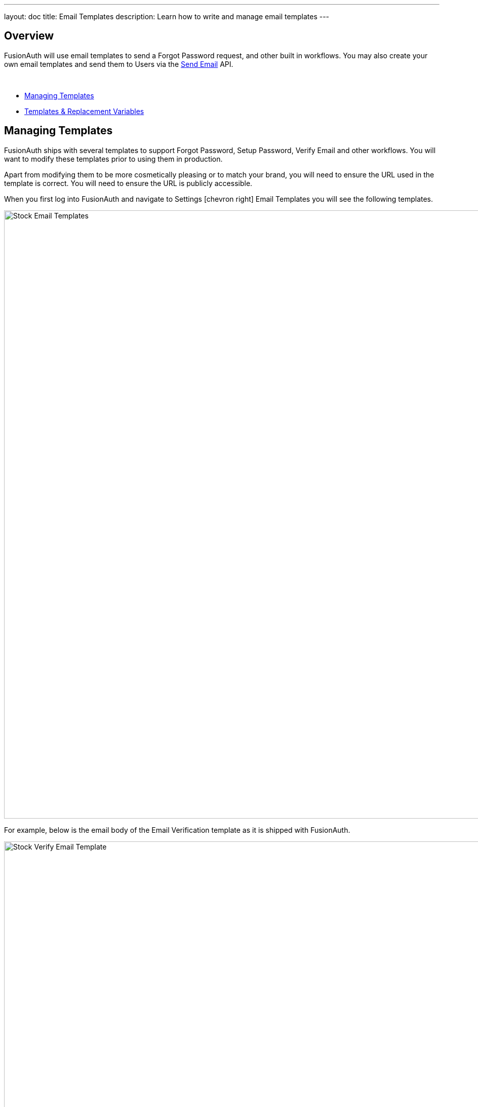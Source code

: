 ---
layout: doc
title: Email Templates
description: Learn how to write and manage email templates
---

:sectnumlevels: 0

== Overview

FusionAuth will use email templates to send a Forgot Password request, and other built in workflows. You may also create your own
email templates and send them to Users via the link:/docs/v1/tech/apis/emails#send-an-email[Send Email] API.

&nbsp;

* <<Managing Templates>>
* <<Templates & Replacement Variables>>

== Managing Templates

FusionAuth ships with several templates to support Forgot Password, Setup Password, Verify Email and other workflows. You will want to modify these templates prior to using them in production.

Apart from modifying them to be more cosmetically pleasing or to match your brand, you will need to ensure the URL used in the template is correct. You will need to ensure the URL is publicly accessible.

When you first log into FusionAuth and navigate to [breadcrumb]#Settings# icon:chevron-right[role=breadcrumb,type=fas] [breadcrumb]#Email Templates# you will see the following templates.

image::stock-email-templates.png[Stock Email Templates,width=1200,role=shadowed]

For example, below is the email body of the Email Verification template as it is shipped with FusionAuth.

image::stock-verify-email-template.png[Stock Verify Email Template,width=1200,role=shadowed]

At a minimum, you will need to update this URL to a publicly accessible URL that can reach FusionAuth.

If you will be handling Email Verification yourself, you will need to update this URL to be that of your own. You will notice the one replacement variable in this template named `${verificationId}`. See the Replacement Variables section below for additional detail, but these variables will be replaced when the template is rendered.

[cols="3a,7a"]
[.api]
.Base Information
|===
|Id
|The unique Id of the email template. The template Id may not be changed and will be used to interact with the template when using the Email APIs.

|Name [required]#Required#
|The name of the template. This value is for display purposes only and can be changed at any time.

|Default Subject [required]#Required#
|The default subject of the email. The default value will be used unless a localized version is found to be a better match based upon the User's preferred locales.

This field supports replacement variables.

|From Email [required]#Required#
|The from email address used to send this template.

|Default from Name [optional]#Optional#
|The default from name of the email. The default value will be used unless a localized version is found to be a better match based upon the User's preferred locales.

This field supports replacement variables.

|===


== Templates & Replacement Variables

The email template body, subject and from name fields support replacement variables. This means place holders can be inserted and the value will be calculated at the time the email template is rendered and sent to a user.

Most template will contain the User object as returned on the Retrieve User API. This means you can utilize any value found on the User object such as email, first name, last name, etc.

Below you will find each stock template that FusionAuth ships for reference. The available replacement values will be outlined below for each template.

* <<Breached Password>>
* <<Change Password>>
* <<Confirm Child>>
* <<COPPA Email Plus Notice>>
* <<COPPA Notice>>
* <<Email Verification>>
* <<Parent Registration>>
* <<Passwordless Login>>
* <<Registration Verification>>
* <<Setup Password>>


// ====================================
// Breached Password Templates
// ====================================


== Breached Password

.HTML
[source,text]
----
<p>This password was found in the list of vulnerable passwords, and is no longer secure.</p>

<p>In order to secure your account, it is recommended to change your password at your earliest convenience.</p>

<p>Follow this link to change your password.</p>

<a href="http://localhost:9011/password/forgot?email=${user.email}&tenantId=${user.tenantId}">
  http://localhost:9011/password/forgot?email=${user.email}&tenantId=${user.tenantId}
</a>

- FusionAuth Admin
----

.Text
[source,text]
----
This password was found in the list of vulnerable passwords, and is no longer secure.

In order to secure your account, it is recommended to change your password at your earliest convenience.

Follow this link to change your password.

http://localhost:9011/password/forgot?email=${user.email}&tenantId=${user.tenantId}

- FusionAuth Admin
----

[cols="3a,7a"]
[.api]
.Replacement variables
|===
| breachResult.loginIds
| The breach result matching loginIds. This is an array of zero or more email addresses or usernames found in the breach result matching this user. A length of zero means only the password was matched.

| breachResult.match
| The breach result match type determined by the FusionAuth Reactor. Possible values include:

* `ExactMatch` The User's loginId and password were found exactly as entered.
* `SubAddressMatch` The User's loginId and password were matched, but the email address was a sub-address match. For example `joe+test@example.com` is a sub-address match for `joe@example.com`.
* `PasswordOnly` Only the password found, the loginId and password combination were not matched.
* `CommonPassword` The User's password was found to be one of the most commonly known breached passwords.

| user
| The User object.
|===


// ====================================
// Change Password Templates
// ====================================


== Change Password

.HTML
[source,text]
----
[#setting url_escaping_charset="UTF-8"]
To change your password click on the following link.
<p>
  [#-- The optional 'state' map provided on the Forgot Password API call is exposed in the template as 'state' --]
  [#assign url = "http://localhost:9011/password/change/${changePasswordId}?tenantId=${user.tenantId}" /]
  [#list state!{} as key, value][#if key != "tenantId" && value??][#assign url = url + "&" + key?url + "=" + value?url/][/#if][/#list]
  <a href="${url}">${url}</a>
</p>
- FusionAuth Admin

----

.Text
[source,text]
----
[#setting url_escaping_charset="UTF-8"]
To change your password click on the following link.

[#-- The optional 'state' map provided on the Forgot Password API call is exposed in the template as 'state' --]
[#assign url = "http://localhost:9011/password/change/${changePasswordId}?tenantId=${user.tenantId}" /]
[#list state!{} as key, value][#if key != "tenantId" && value??][#assign url = url + "&" + key?url + "=" + value?url/][/#if][/#list]

${url}

- FusionAuth Admin
----

[cols="3a,7a"]
[.api]
.Replacement variables
|===
| changePasswordId
| The Change Password Id intended to be used by the link:/docs/v1/tech/apis/users#verify-a-users-email[Verify Email] API.

| state
| If the `state` was provided during the Forgot Password request, it will be available to you in the email template.

| user
| The User object.
|===


// ====================================
// Confirm Child Templates
// ====================================


== Confirm Child

.HTML
[source,text]
----
Your child has created an account with us and you need to confirm them before they are added to your family. Click the link below to confirm your child's account.
<p>
  <a href="http://example.com/family/confirm-child">http://example.com/family/confirm-child</a>
</p>
- FusionAuth Admin
----

.Text
[source,text]
----
Your child has created an account with us and you need to confirm them before they are added to your family. Click the link below to confirm your child's account.

http://example.com/family/confirm-child

- FusionAuth Admin
----

[cols="3a,7a"]
[.api]
.Replacement variables
|===
| child
| The User object.

| user
| The User object.
|===

// ====================================
// COPPA Email Plus Notice
// ====================================

== COPPA Email Plus Notice

.HTML
[source,text]
----
A while ago, you granted your child consent in our system. This email is a second notice of this consent as required by law and also to remind to that you can revoke this consent at anytime on our website or by clicking the link below:
<p>
  <a href="http://example.com/consent/manage">http://example.com/consent/manage</a>
</p>

- FusionAuth Admin
----

.Text
[source,text]
----
A while ago, you granted your child consent in our system. This email is a second notice of this consent as required by law and also to remind to that you can revoke this consent at anytime on our website or by clicking the link below:

http://example.com/consent/manage

- FusionAuth Admin
----

[cols="3a,7a"]
[.api]
.Replacement variables
|===
| user
| The User object.
|===

// ====================================
// COPPA Notice
// ====================================

== COPPA Notice

.HTML
[source,text]
----
You recently granted your child consent in our system. This email is to notify you of this consent. If you did not grant this consent or wish to revoke this consent, click the link below:
<p>
  <a href="http://example.com/consent/manage">http://example.com/consent/manage</a>
</p>
- FusionAuth Admin
----

.Text
[source,text]
----
You recently granted your child consent in our system. This email is to notify you of this consent. If you did not grant this consent or wish to revoke this consent, click the link below:

http://example.com/consent/manage

- FusionAuth Admin
----

[cols="3a,7a"]
[.api]
.Replacement variables
|===
| user
| The User object.
|===

// ====================================
// Email Verification Templates
// ====================================

== Email Verification

.HTML
[source,text]
----
[#if user.verified]
Pro tip, your email has already been verified, but feel free to complete the verification process to verify your verification of your email address.
[/#if]

To complete your email verification click on the following link.
<p>
  <a href="http://localhost:9011/email/verify/${verificationId}?tenantId=${user.tenantId}">
    http://localhost:9011/email/verify/${verificationId}?tenantId=${user.tenantId}
  </a>
</p>

- FusionAuth Admin
----

.Text
[source,text]
----
[#if user.verified]
Pro tip, your email has already been verified, but feel free to complete the verification process to verify your verification of your email address.
[/#if]

To complete your email verification click on the following link.

http://localhost:9011/email/verify/${verificationId}?tenantId=${user.tenantId}

- FusionAuth Admin
----

[cols="3a,7a"]
[.api]
.Replacement variables
|===
| user
| The User object.

| verificationId
| The verification Id intended to be used by the link:/docs/v1/tech/apis/users#verify-a-users-email[Verify Email] API.
|===

// ====================================
// Parent Registration Templates
// ====================================

== Parent Registration

.HTML
[source,text]
----
Your child has created an account with us and needs you to create an account and verify them. You can sign up using the link below:
<p>
  <a href="http://example.com/family/confirm-child">http://example.com/family/confirm-child</a>
</p>
- FusionAuth Admin
----

.Text
[source,text]
----
Your child has created an account with us and needs you to create an account and verify them. You can sign up using the link below:

http://example.com/family/confirm-child

- FusionAuth Admin
----


[cols="3a,7a"]
[.api]
.Replacement variables
|===
| child
| The User object.
|===

// ====================================
// Passwordless Login Templates
// ====================================

== Passwordless Login

.HTML
[source,text]
----
[#setting url_escaping_charset="UTF-8"]
You have requested to log into FusionAuth using this email address. If you do not recognize this request please ignore this email.
<p>
  [#-- The optional 'state' map provided on the Start Passwordless API call is exposed in the template as 'state' --]
  [#assign url = "http://localhost:9011/oauth2/passwordless/${code}?tenantId=${user.tenantId}" /]
  [#list state!{} as key, value][#if key != "tenantId" && value??][#assign url = url + "&" + key?url + "=" + value?url/][/#if][/#list]
  <a href="${url}">${url}</a>
</p>
- FusionAuth Admin

[source]
----

.Text
[source,text]
----
[#setting url_escaping_charset="UTF-8"]
You have requested to log into FusionAuth using this email address. If you do not recognize this request please ignore this email.

[#-- The optional 'state' map provided on the Start Passwordless API call is exposed in the template as 'state' --]
[#assign url = "http://localhost:9011/oauth2/passwordless/${code}?tenantId=${user.tenantId}" /]
[#list state!{} as key, value][#if key != "tenantId" && value??][#assign url = url + "&" + key?url + "=" + value?url/][/#if][/#list]

${url}

- FusionAuth Admin
----

[cols="3a,7a"]
[.api]
.Replacement variables
|===
| code
| The verification Id intended to be used by thelink:/docs/v1/tech/apis/users#verify-a-users-email[Verify Email] API.

| state
| If the `state` was provided when the Passwordless request was initiated, it will be available to you in the email template.

| user
| The User object.
|===


// ====================================
// Registration Verification Templates
// ====================================


== Registration Verification

.HTML
[source,text]
----
[#if registration.verified]
Pro tip, your registration has already been verified, but feel free to complete the verification process to verify your verification of your registration.
[/#if]

To complete your registration verification click on the following link.
<p>
  <a href="http://localhost:9011/registration/verify/${verificationId}?tenantId=${user.tenantId}">
    http://localhost:9011/registration/verify/${verificationId}?tenantId=${user.tenantId}
  </a>
</p>
- FusionAuth Admin
----

.Text
[source,text]
----
[#if registration.verified]
Pro tip, your registration has already been verified, but feel free to complete the verification process to verify your verification of your registration.
[/#if]

To complete your registration verification click on the following link.

http://localhost:9011/registration/verify/${verificationId}?tenantId=${user.tenantId}

- FusionAuth Admin
----

[cols="3a,7a"]
[.api]
.Replacement variables
|===
| user
| The User object.

| registration
|

| verificationId
| The verification Id intended to be used by the link:/docs/v1/tech/apis/users#verify-a-users-email[Verify Email] API.
|===


// ====================================
// Setup Password Templates
// ====================================


== Setup Password

.HTML
[source,text]
----
Your account has been created and you must setup a password. Click on the following link to setup your password.
<p>
  <a href="http://localhost:9011/password/change/${changePasswordId}?tenantId=${user.tenantId}">
    http://localhost:9011/password/change/${changePasswordId}?tenantId=${user.tenantId}
  </a>
</p>
- FusionAuth Admin
----

.Text
[source,text]
----
Your account has been created and you must setup a password. Click on the following link to setup your password.

http://localhost:9011/password/change/${changePasswordId}?tenantId=${user.tenantId}

- FusionAuth Admin
----

[cols="3a,7a"]
[.api]
.Replacement variables
|===
| user
| The User object.

| changePasswordId
| The change password Id intended to be used by the link:/docs/v1/tech/apis/users#verify-a-users-email[Verify Email] API.
|===


== Using Replacement Variables

Below are some basic examples of using replacement values in your email templates.

Consider the following User represented by this condensed JSON object.
[source,json]
----
{
  "email": "monica@piedpiper.com",
  "firstName": "Monica",
  "id": "1c592f8a-59c6-4a09-82f8-f4257e3ea4c8",
  "lastName": "Hall"
}
----

The following are example usages with a rendered output based upon the above mentioned example User. The replacement variables are rendered
using https://freemarker.apache.org/docs/index.html[Apache FreeMarker] which is an HTML template language.

A default value should be provided for variables that may be undefined at runtime such as `firstName`. See `firstName` in the example below
is followed by a bang `!` and then the string `Unknown User`. This indicates that if `firstName` is undefined when the template is rendered the value
of `Unknown User` should be used as a default value.

*Template Source*
[source,html]
----
Hi ${user.firstName!'Unknown User'}, welcome to Pied Piper.

Please verify your email address ${user.email} by following the provided link.

https://piedpiper.fusionauth.io/email/verify/${verificationId}
- Admin
----

*Rendered Output*
[source,html]
----
Hi Monica, welcome to Pied Piper.

Please verify your email address monica@piedpiper.com by following the provided link.

https://piedpiper.fusionauth.io/email/verify/YkQY5Gsyo4RlfmDciBGRmvfj3RmatUqrbjoIZ19fmw4
- Admin
----


== Custom Replacement Variables

In addition to the variables mentioned in the previous section, when defining your own email templates to be used by the link:/docs/v1/tech/apis/emails#send-an-email[Send Email] API
custom data may be provided on the API request to be used in the email template.

On Send Email API request the contents of the `requestData` field will be made available to you when the template is rendered.

For example, consider the following request to the Send API to send email template Id `1bc118ae-d5fa-4cdf-a90e-e8ef55c3e11e` to the User by Id `ce485a91-906f-4615-af75-81d37dc71e90`.

[.endpoint]
.URI
--
[method]#POST# [uri]#/api/email/send/`1bc118ae-d5fa-4cdf-a90e-e8ef55c3e11e`#
--

[source,json]
.Example Request JSON
----
{
  "requestData": {
    "paymentAmount": "$9.99",
    "product": "party hat",
    "quantity": "12"
  },
  "userIds": [
    "ce485a91-906f-4615-af75-81d37dc71e90"
  ]
}
----

*Template Source*
[source,html]
----
Hello ${user.firstName!''},

Thank you for your purchase! We value your business, please come again!

Product: ${requestData.product!'unknown'}
Quantity: ${requestData.quantity!'unknown`}

- Pied Piper Customer Success
----

*Rendered Output*
[source,html]
----
Hello Kelly,

Thank you for your purchase! We value your business, please come again!

Product: party hat
Quantity: 12

- Pied Piper Customer Success
----
